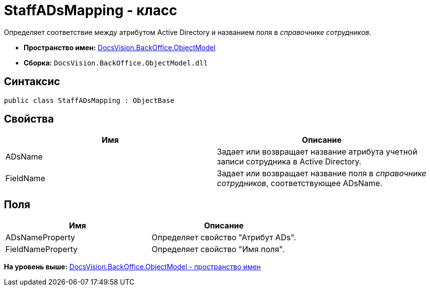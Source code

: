 = StaffADsMapping - класс

Определяет соответствие между атрибутом Active Directory и названием поля в [.dfn .term]_справочнике сотрудников_.

* [.keyword]*Пространство имен:* xref:ObjectModel_NS.adoc[DocsVision.BackOffice.ObjectModel]
* [.keyword]*Сборка:* [.ph .filepath]`DocsVision.BackOffice.ObjectModel.dll`

== Синтаксис

[source,pre,codeblock,language-csharp]
----
public class StaffADsMapping : ObjectBase
----

== Свойства

[cols=",",options="header",]
|===
|Имя |Описание
|ADsName |Задает или возвращает название атрибута учетной записи сотрудника в Active Directory.
|FieldName |Задает или возвращает название поля в [.dfn .term]_справочнике сотрудников_, соответствующее ADsName.
|===

== Поля

[cols=",",options="header",]
|===
|Имя |Описание
|ADsNameProperty |Определяет свойство "Атрибут ADs".
|FieldNameProperty |Определяет свойство "Имя поля".
|===

*На уровень выше:* xref:../../../../api/DocsVision/BackOffice/ObjectModel/ObjectModel_NS.adoc[DocsVision.BackOffice.ObjectModel - пространство имен]
